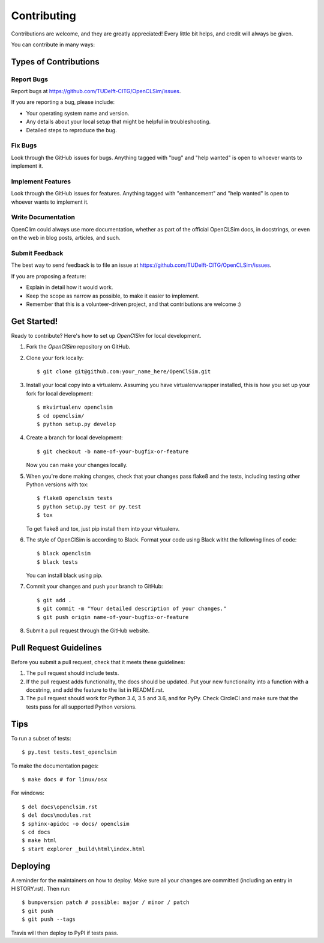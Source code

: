 .. highlight:: shell

============
Contributing
============

Contributions are welcome, and they are greatly appreciated! Every little bit
helps, and credit will always be given.

You can contribute in many ways:

Types of Contributions
----------------------

Report Bugs
~~~~~~~~~~~

Report bugs at https://github.com/TUDelft-CITG/OpenCLSim/issues.

If you are reporting a bug, please include:

* Your operating system name and version.
* Any details about your local setup that might be helpful in troubleshooting.
* Detailed steps to reproduce the bug.

Fix Bugs
~~~~~~~~

Look through the GitHub issues for bugs. Anything tagged with "bug" and "help
wanted" is open to whoever wants to implement it.

Implement Features
~~~~~~~~~~~~~~~~~~

Look through the GitHub issues for features. Anything tagged with "enhancement"
and "help wanted" is open to whoever wants to implement it.

Write Documentation
~~~~~~~~~~~~~~~~~~~

OpenClim could always use more documentation, whether as part of the
official OpenCLSim docs, in docstrings, or even on the web in blog posts,
articles, and such.

Submit Feedback
~~~~~~~~~~~~~~~

The best way to send feedback is to file an issue at https://github.com/TUDelft-CITG/OpenCLSim/issues.

If you are proposing a feature:

* Explain in detail how it would work.
* Keep the scope as narrow as possible, to make it easier to implement.
* Remember that this is a volunteer-driven project, and that contributions
  are welcome :)

Get Started!
------------

Ready to contribute? Here's how to set up `OpenClSim` for local development.

1. Fork the `OpenClSim` repository on GitHub.


2. Clone your fork locally::

    $ git clone git@github.com:your_name_here/OpenClSim.git


3. Install your local copy into a virtualenv. Assuming you have virtualenvwrapper installed, this is how you set up your fork for local development::

    $ mkvirtualenv openclsim
    $ cd openclsim/
    $ python setup.py develop


4. Create a branch for local development::

    $ git checkout -b name-of-your-bugfix-or-feature


   Now you can make your changes locally.


5. When you're done making changes, check that your changes pass flake8 and the
   tests, including testing other Python versions with tox::

    $ flake8 openclsim tests
    $ python setup.py test or py.test
    $ tox


   To get flake8 and tox, just pip install them into your virtualenv.


6. The style of OpenClSim is according to Black. Format your code using 
   Black witht the following lines of code::

    $ black openclsim
    $ black tests


   You can install black using pip.


7. Commit your changes and push your branch to GitHub::

    $ git add .
    $ git commit -m "Your detailed description of your changes."
    $ git push origin name-of-your-bugfix-or-feature


8. Submit a pull request through the GitHub website.

Pull Request Guidelines
-----------------------

Before you submit a pull request, check that it meets these guidelines:

1. The pull request should include tests.
2. If the pull request adds functionality, the docs should be updated. Put
   your new functionality into a function with a docstring, and add the
   feature to the list in README.rst.
3. The pull request should work for Python 3.4, 3.5 and 3.6, and for PyPy. Check
   CircleCI and make sure that the tests pass for all supported Python versions.

Tips
----

To run a subset of tests::

$ py.test tests.test_openclsim

To make the documentation pages::

$ make docs # for linux/osx

For windows::

$ del docs\openclsim.rst
$ del docs\modules.rst
$ sphinx-apidoc -o docs/ openclsim
$ cd docs
$ make html
$ start explorer _build\html\index.html


Deploying
---------

A reminder for the maintainers on how to deploy.
Make sure all your changes are committed (including an entry in HISTORY.rst).
Then run::

$ bumpversion patch # possible: major / minor / patch
$ git push
$ git push --tags

Travis will then deploy to PyPI if tests pass.
